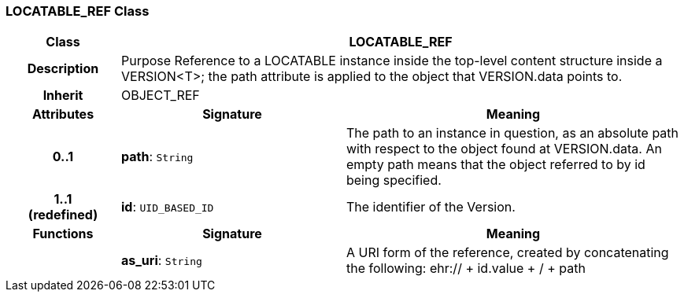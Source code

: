 === LOCATABLE_REF Class

[cols="^1,2,3"]
|===
h|*Class*
2+^h|*LOCATABLE_REF*

h|*Description*
2+a|Purpose Reference to a LOCATABLE instance inside the top-level content structure inside a VERSION<T>; the path attribute is applied to the object that VERSION.data points to.

h|*Inherit*
2+|OBJECT_REF

h|*Attributes*
^h|*Signature*
^h|*Meaning*

h|*0..1*
|*path*: `String`
a|The path to an instance in question, as an absolute path with respect to the object found at VERSION.data. An empty path means that the object referred to by id being specified.

h|*1..1 +
(redefined)*
|*id*: `UID_BASED_ID`
a|The identifier of the Version.
h|*Functions*
^h|*Signature*
^h|*Meaning*

h|
|*as_uri*: `String`
a|A URI form of the reference, created by concatenating the following: ehr://  + id.value +  /  + path
|===
